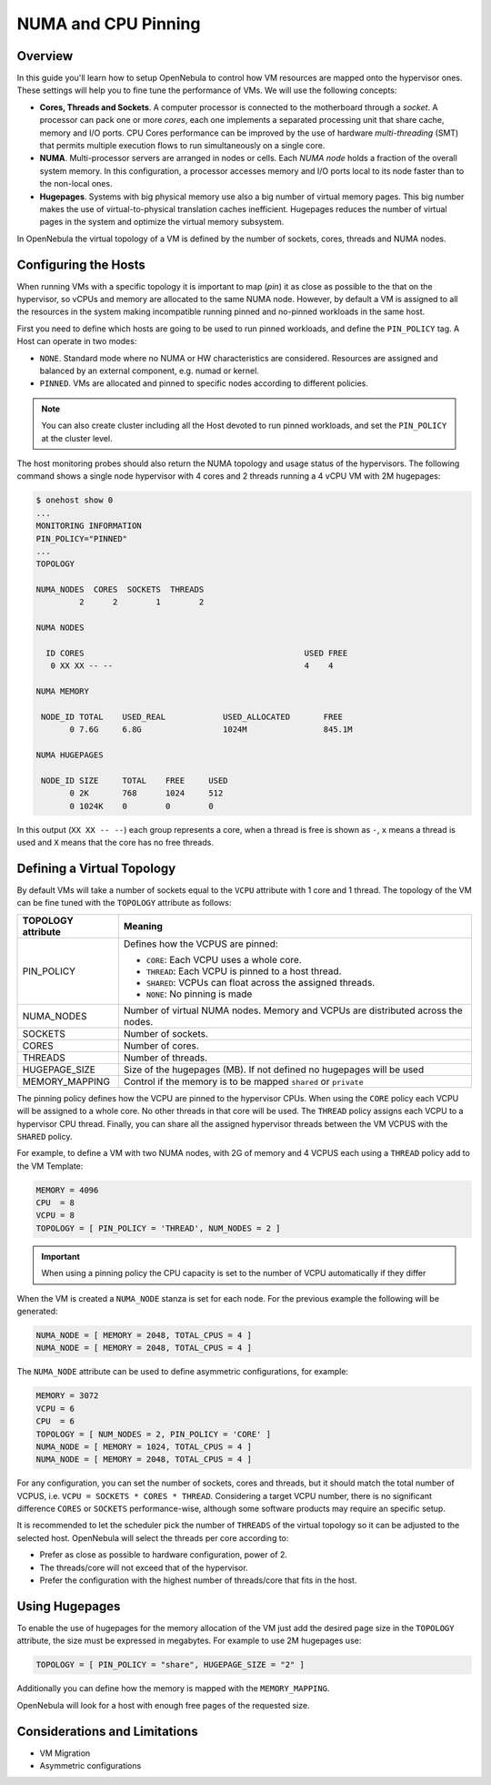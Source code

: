 .. _numa:

================================================================================
NUMA and CPU Pinning
================================================================================

Overview
================================================================================

In this guide you'll learn how to setup OpenNebula to control how VM resources are mapped onto the hypervisor ones. These settings will help you to fine tune the performance of VMs. We will use the following concepts:

* **Cores, Threads and Sockets**. A computer processor is connected to the motherboard through a *socket*. A processor can pack one or more *cores*, each one implements a separated processing unit that share cache, memory and I/O ports. CPU Cores performance can be improved by the use of hardware *multi-threading* (SMT) that permits multiple execution flows to run simultaneously on a single core.

* **NUMA**. Multi-processor servers are arranged in nodes or cells. Each *NUMA node* holds a fraction of the overall system memory. In this configuration, a processor accesses memory and I/O ports local to its node faster than to the non-local ones.

* **Hugepages**. Systems with big physical memory use also a big number of virtual memory pages. This big number makes the use of virtual-to-physical translation caches inefficient. Hugepages reduces the number of virtual pages in the system and optimize the virtual memory subsystem.

In OpenNebula the virtual topology of a VM is defined by the number of sockets, cores, threads and NUMA nodes.

Configuring the Hosts
================================================================================

When running VMs with a specific topology it is important to map (*pin*) it as close as possible to the that on the hypervisor, so vCPUs and memory are allocated to the same NUMA node. However, by default a VM is assigned to all the resources in the system making incompatible running pinned and no-pinned workloads in the same host.

First you need to define which hosts are going to be used to run pinned workloads, and define the ``PIN_POLICY`` tag. A Host can operate in two modes:

* ``NONE``. Standard mode where no NUMA or HW characteristics are considered. Resources are assigned and balanced by an external component, e.g. numad or kernel.

* ``PINNED``. VMs are allocated and pinned to specific nodes according to different policies.

.. note:: You can also create cluster including all the Host devoted to run pinned workloads, and set the ``PIN_POLICY`` at the cluster level.

The host monitoring probes should also return the NUMA topology and usage status of the hypervisors. The following command shows a single node hypervisor with 4 cores and 2 threads running a 4 vCPU VM with 2M hugepages:

.. code::

   $ onehost show 0
   ...
   MONITORING INFORMATION
   PIN_POLICY="PINNED"
   ...
   TOPOLOGY

   NUMA_NODES  CORES  SOCKETS  THREADS
	    2      2        1        2

   NUMA NODES

     ID CORES                                              USED FREE
      0 XX XX -- --                                        4    4

   NUMA MEMORY

    NODE_ID TOTAL    USED_REAL            USED_ALLOCATED       FREE
	  0 7.6G     6.8G                 1024M                845.1M

   NUMA HUGEPAGES

    NODE_ID SIZE     TOTAL    FREE     USED
	  0 2K       768      1024     512
	  0 1024K    0        0        0

In this output (``XX XX -- --``) each group represents a core, when a thread is free is shown as ``-``, ``x`` means a thread is used and ``X`` means that the core has no free threads.

Defining a Virtual Topology
================================================================================

By default VMs will take a number of sockets equal to the ``VCPU`` attribute with 1 core and 1 thread. The topology of the VM can be fine tuned with the ``TOPOLOGY`` attribute as follows:

+--------------------+---------------------------------------------------------------------+
+ TOPOLOGY attribute | Meaning                                                             |
+====================+=====================================================================+
| PIN_POLICY         | Defines how the VCPUS are pinned:                                   |
|                    |                                                                     |
|                    | * ``CORE``: Each VCPU uses a whole core.                            |
|                    | * ``THREAD``: Each VCPU is pinned to a host thread.                 |
|                    | * ``SHARED``: VCPUs can float across the assigned threads.          |
|                    | * ``NONE``: No pinning is made                                      |
+--------------------+---------------------------------------------------------------------+
| NUMA_NODES         | Number of virtual NUMA nodes. Memory and VCPUs are distributed      |
|                    | across the nodes.                                                   |
+--------------------+---------------------------------------------------------------------+
| SOCKETS            | Number of sockets.                                                  |
+--------------------+---------------------------------------------------------------------+
| CORES              | Number of cores.                                                    |
+--------------------+---------------------------------------------------------------------+
| THREADS            | Number of threads.                                                  |
+--------------------+---------------------------------------------------------------------+
| HUGEPAGE_SIZE      | Size of the hugepages (MB). If not defined no hugepages will be used|
+--------------------+---------------------------------------------------------------------+
| MEMORY_MAPPING     | Control if the memory is to be mapped ``shared`` or ``private``     |
+--------------------+---------------------------------------------------------------------+

The pinning policy defines how the VCPU are pinned to the hypervisor CPUs. When using the ``CORE`` policy each VCPU will be assigned to a whole core. No other threads in that core will be used. The ``THREAD`` policy assigns each VCPU to a hypervisor CPU thread. Finally, you can share all the assigned hypervisor threads between the VM VCPUS with the ``SHARED`` policy.

For example, to define a VM with two NUMA nodes, with 2G of memory and 4 VCPUS each using a ``THREAD`` policy add to the VM Template:

.. code::

   MEMORY = 4096
   CPU  = 8
   VCPU = 8
   TOPOLOGY = [ PIN_POLICY = 'THREAD', NUM_NODES = 2 ]

.. important:: When using a pinning policy the CPU capacity is set to the number of VCPU automatically if they differ

When the VM is created a ``NUMA_NODE`` stanza is set for each node. For the previous example the following will be generated:

.. code::

   NUMA_NODE = [ MEMORY = 2048, TOTAL_CPUS = 4 ]
   NUMA_NODE = [ MEMORY = 2048, TOTAL_CPUS = 4 ]

The ``NUMA_NODE`` attribute can be used to define asymmetric configurations, for example:

.. code::

   MEMORY = 3072
   VCPU = 6
   CPU  = 6
   TOPOLOGY = [ NUM_NODES = 2, PIN_POLICY = 'CORE' ]
   NUMA_NODE = [ MEMORY = 1024, TOTAL_CPUS = 4 ]
   NUMA_NODE = [ MEMORY = 2048, TOTAL_CPUS = 4 ]

For any configuration, you can set the number of sockets, cores and threads, but it should match the total number of VCPUS, i.e. ``VCPU = SOCKETS * CORES * THREAD``. Considering a target VCPU number, there is no significant difference ``CORES`` or ``SOCKETS`` performance-wise, although some software products may require an specific setup.

It is recommended to let the scheduler pick the number of ``THREADS`` of the virtual topology so it can be adjusted to the selected host. OpenNebula will select the threads per core according to:

* Prefer as close as possible to hardware configuration, power of 2.
* The threads/core will not exceed that of the hypervisor.
* Prefer the configuration with the highest number of threads/core that fits in the host.

Using Hugepages
================================================================================

To enable the use of hugepages for the memory allocation of the VM just add the desired page size in the ``TOPOLOGY`` attribute, the size must be expressed in megabytes. For example to use 2M hugepages use:

.. code::

	TOPOLOGY = [ PIN_POLICY = "share", HUGEPAGE_SIZE = "2" ]

Additionally you can define how the memory is mapped with the ``MEMORY_MAPPING``.

OpenNebula will look for a host with enough free pages of the requested size.

Considerations and Limitations
================================================================================
* VM Migration
* Asymmetric configurations

